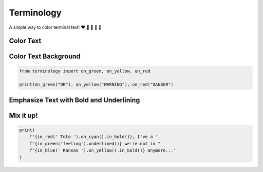.. terminology documentation master file, created by
   sphinx-quickstart on Sat Apr 23 17:03:39 2022.
   You can adapt this file completely to your liking, but it should at least
   contain the root `toctree` directive.

===========
Terminology
===========

A simple way to color terminal text! ❤️ 💛 💚 💙 💜


Color Text
==========

.. code-block::
   :caption: color text in red, yellow, green, blue, magenta, black, or white

    from terminology import in_red, in_yellow, in_green, in_blue, in_magenta

    print(in_red("it's"), in_yellow("a"), in_green("double"), in_blue("rainbow"), in_magenta("dude..."))

.. image:: ./_static/pics/coloring.png


Color Text Background
=====================

.. code-block::

        from terminology import on_green, on_yellow, on_red

        print(on_green("OK"), on_yellow("WARNING"), on_red("DANGER")

.. image:: _static/pics/background.png

Emphasize Text with Bold and Underlining
========================================

.. code-block::
   :caption: color text in red, yellow, green, blue, magenta, black, or white

    from terminology import in_bold, underlined

    print(in_bold("Chapter 1"))
    print("- ", underlined("Section i"))
    print("- ", underlined("Section ii"), "\n")

    print(in_bold("Chapter 2"))
    print("- ", underlined("Section i"), '\n')


.. image:: ./_static/pics/bold_and_underline.png


Mix it up!
==========

.. code-block::

    print(
        f"{in_red(' Toto ').on_cyan().in_bold()}, I've a "
        f"{in_green('feeling').underlined()} we're not in "
        f"{in_blue(' Kansas ').on_yellow().in_bold()} anymore..."
    )


.. image:: ./_static/pics/mix_it_up.png
